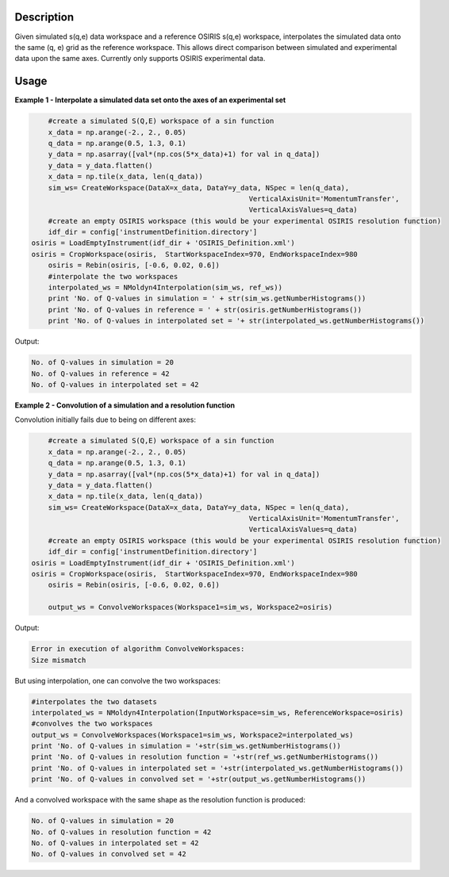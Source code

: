 .. algorithm::

.. summary::

.. alias::

.. properties::

Description
------------

Given simulated s(q,e) data workspace and a reference OSIRIS s(q,e) workspace,
interpolates the simulated data onto the same (q, e) grid as the reference workspace.
This allows direct comparison between simulated and experimental data upon the
same axes. Currently only supports OSIRIS experimental data.

Usage
-----

**Example 1 - Interpolate a simulated data set onto the axes of an experimental 
set**

.. code-block:: python
	
	#create a simulated S(Q,E) workspace of a sin function
	x_data = np.arange(-2., 2., 0.05)
	q_data = np.arange(0.5, 1.3, 0.1)
	y_data = np.asarray([val*(np.cos(5*x_data)+1) for val in q_data])
	y_data = y_data.flatten()
	x_data = np.tile(x_data, len(q_data))
	sim_ws= CreateWorkspace(DataX=x_data, DataY=y_data, NSpec = len(q_data),
							VerticalAxisUnit='MomentumTransfer',
							VerticalAxisValues=q_data)
	#create an empty OSIRIS workspace (this would be your experimental OSIRIS resolution function)
	idf_dir = config['instrumentDefinition.directory']
    osiris = LoadEmptyInstrument(idf_dir + 'OSIRIS_Definition.xml')
    osiris = CropWorkspace(osiris,  StartWorkspaceIndex=970, EndWorkspaceIndex=980
	osiris = Rebin(osiris, [-0.6, 0.02, 0.6])
	#interpolate the two workspaces
	interpolated_ws = NMoldyn4Interpolation(sim_ws, ref_ws))
	print 'No. of Q-values in simulation = ' + str(sim_ws.getNumberHistograms())
	print 'No. of Q-values in reference = ' + str(osiris.getNumberHistograms())
	print 'No. of Q-values in interpolated set = '+ str(interpolated_ws.getNumberHistograms())
	
Output:
	
.. code-block:: python
	
	No. of Q-values in simulation = 20
	No. of Q-values in reference = 42
	No. of Q-values in interpolated set = 42

**Example 2 - Convolution of a simulation and a resolution function**

Convolution initially fails due to being on different axes:

.. code-block:: python

	#create a simulated S(Q,E) workspace of a sin function
	x_data = np.arange(-2., 2., 0.05)
	q_data = np.arange(0.5, 1.3, 0.1)
	y_data = np.asarray([val*(np.cos(5*x_data)+1) for val in q_data])
	y_data = y_data.flatten()
	x_data = np.tile(x_data, len(q_data))
	sim_ws= CreateWorkspace(DataX=x_data, DataY=y_data, NSpec = len(q_data),
							VerticalAxisUnit='MomentumTransfer',
							VerticalAxisValues=q_data)
	#create an empty OSIRIS workspace (this would be your experimental OSIRIS resolution function)
	idf_dir = config['instrumentDefinition.directory']
    osiris = LoadEmptyInstrument(idf_dir + 'OSIRIS_Definition.xml')
    osiris = CropWorkspace(osiris,  StartWorkspaceIndex=970, EndWorkspaceIndex=980
	osiris = Rebin(osiris, [-0.6, 0.02, 0.6])
	
	output_ws = ConvolveWorkspaces(Workspace1=sim_ws, Workspace2=osiris)

Output:

.. code-block:: python

	Error in execution of algorithm ConvolveWorkspaces:
	Size mismatch

But using interpolation, one can convolve the two workspaces:

.. code-block:: python

	#interpolates the two datasets
	interpolated_ws = NMoldyn4Interpolation(InputWorkspace=sim_ws, ReferenceWorkspace=osiris)
	#convolves the two workspaces
	output_ws = ConvolveWorkspaces(Workspace1=sim_ws, Workspace2=interpolated_ws)
	print 'No. of Q-values in simulation = '+str(sim_ws.getNumberHistograms())
	print 'No. of Q-values in resolution function = '+str(ref_ws.getNumberHistograms())
	print 'No. of Q-values in interpolated set = '+str(interpolated_ws.getNumberHistograms())
	print 'No. of Q-values in convolved set = '+str(output_ws.getNumberHistograms())

And a convolved workspace with the same shape as the resolution function is produced:

.. code-block:: python

	No. of Q-values in simulation = 20
	No. of Q-values in resolution function = 42
	No. of Q-values in interpolated set = 42
	No. of Q-values in convolved set = 42
	
.. categories::

.. sourcelink::
